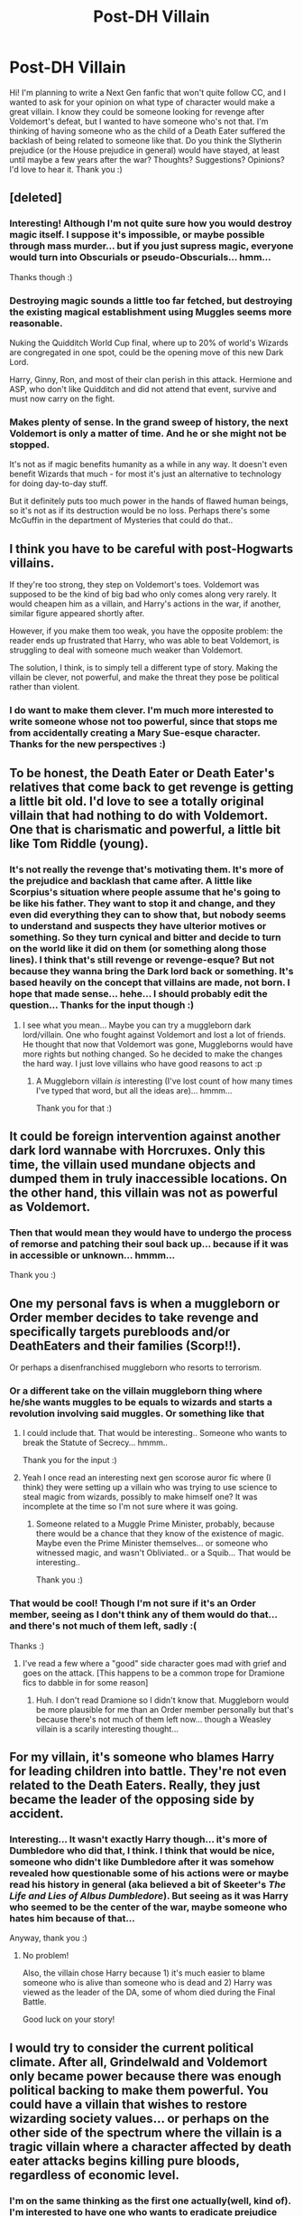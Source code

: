 #+TITLE: Post-DH Villain

* Post-DH Villain
:PROPERTIES:
:Author: xxXYuuki_ChanXxx
:Score: 4
:DateUnix: 1527408060.0
:DateShort: 2018-May-27
:END:
Hi! I'm planning to write a Next Gen fanfic that won't quite follow CC, and I wanted to ask for your opinion on what type of character would make a great villain. I know they could be someone looking for revenge after Voldemort's defeat, but I wanted to have someone who's not that. I'm thinking of having someone who as the child of a Death Eater suffered the backlash of being related to someone like that. Do you think the Slytherin prejudice (or the House prejudice in general) would have stayed, at least until maybe a few years after the war? Thoughts? Suggestions? Opinions? I'd love to hear it. Thank you :)


** [deleted]
:PROPERTIES:
:Score: 7
:DateUnix: 1527433866.0
:DateShort: 2018-May-27
:END:

*** Interesting! Although I'm not quite sure how you would destroy magic itself. I suppose it's impossible, or maybe possible through mass murder... but if you just supress magic, everyone would turn into Obscurials or pseudo-Obscurials... hmm...

Thanks though :)
:PROPERTIES:
:Author: xxXYuuki_ChanXxx
:Score: 2
:DateUnix: 1527470454.0
:DateShort: 2018-May-28
:END:


*** Destroying magic sounds a little too far fetched, but destroying the existing magical establishment using Muggles seems more reasonable.

Nuking the Quidditch World Cup final, where up to 20% of world's Wizards are congregated in one spot, could be the opening move of this new Dark Lord.

Harry, Ginny, Ron, and most of their clan perish in this attack. Hermione and ASP, who don't like Quidditch and did not attend that event, survive and must now carry on the fight.
:PROPERTIES:
:Author: InquisitorCOC
:Score: 2
:DateUnix: 1527481258.0
:DateShort: 2018-May-28
:END:


*** Makes plenty of sense. In the grand sweep of history, the next Voldemort is only a matter of time. And he or she might not be stopped.

It's not as if magic benefits humanity as a while in any way. It doesn't even benefit Wizards that much - for most it's just an alternative to technology for doing day-to-day stuff.

But it definitely puts too much power in the hands of flawed human beings, so it's not as if its destruction would be no loss. Perhaps there's some McGuffin in the department of Mysteries that could do that..
:PROPERTIES:
:Author: Madeline_Basset
:Score: 2
:DateUnix: 1527536691.0
:DateShort: 2018-May-29
:END:


** I think you have to be careful with post-Hogwarts villains.

If they're too strong, they step on Voldemort's toes. Voldemort was supposed to be the kind of big bad who only comes along very rarely. It would cheapen him as a villain, and Harry's actions in the war, if another, similar figure appeared shortly after.

However, if you make them too weak, you have the opposite problem: the reader ends up frustrated that Harry, who was able to beat Voldemort, is struggling to deal with someone much weaker than Voldemort.

The solution, I think, is to simply tell a different type of story. Making the villain be clever, not powerful, and make the threat they pose be political rather than violent.
:PROPERTIES:
:Author: Taure
:Score: 4
:DateUnix: 1527434046.0
:DateShort: 2018-May-27
:END:

*** I do want to make them clever. I'm much more interested to write someone whose not too powerful, since that stops me from accidentally creating a Mary Sue-esque character. Thanks for the new perspectives :)
:PROPERTIES:
:Author: xxXYuuki_ChanXxx
:Score: 2
:DateUnix: 1527470068.0
:DateShort: 2018-May-28
:END:


** To be honest, the Death Eater or Death Eater's relatives that come back to get revenge is getting a little bit old. I'd love to see a totally original villain that had nothing to do with Voldemort. One that is charismatic and powerful, a little bit like Tom Riddle (young).
:PROPERTIES:
:Author: Quoba
:Score: 4
:DateUnix: 1527418649.0
:DateShort: 2018-May-27
:END:

*** It's not really the revenge that's motivating them. It's more of the prejudice and backlash that came after. A little like Scorpius's situation where people assume that he's going to be like his father. They want to stop it and change, and they even did everything they can to show that, but nobody seems to understand and suspects they have ulterior motives or something. So they turn cynical and bitter and decide to turn on the world like it did on them (or something along those lines). I think that's still revenge or revenge-esque? But not because they wanna bring the Dark lord back or something. It's based heavily on the concept that villains are made, not born. I hope that made sense... hehe... I should probably edit the question... Thanks for the input though :)
:PROPERTIES:
:Author: xxXYuuki_ChanXxx
:Score: 3
:DateUnix: 1527425122.0
:DateShort: 2018-May-27
:END:

**** I see what you mean... Maybe you can try a muggleborn dark lord/villain. One who fought against Voldemort and lost a lot of friends. He thought that now that Voldemort was gone, Muggleborns would have more rights but nothing changed. So he decided to make the changes the hard way. I just love villains who have good reasons to act :p
:PROPERTIES:
:Author: Quoba
:Score: 3
:DateUnix: 1527440585.0
:DateShort: 2018-May-27
:END:

***** A Muggleborn villain /is/ interesting (I've lost count of how many times I've typed that word, but all the ideas are)... hmmm...

Thank you for that :)
:PROPERTIES:
:Author: xxXYuuki_ChanXxx
:Score: 1
:DateUnix: 1527472006.0
:DateShort: 2018-May-28
:END:


** It could be foreign intervention against another dark lord wannabe with Horcruxes. Only this time, the villain used mundane objects and dumped them in truly inaccessible locations. On the other hand, this villain was not as powerful as Voldemort.
:PROPERTIES:
:Author: InquisitorCOC
:Score: 4
:DateUnix: 1527428601.0
:DateShort: 2018-May-27
:END:

*** Then that would mean they would have to undergo the process of remorse and patching their soul back up... because if it was in accessible or unknown... hmmm...

Thank you :)
:PROPERTIES:
:Author: xxXYuuki_ChanXxx
:Score: 1
:DateUnix: 1527471847.0
:DateShort: 2018-May-28
:END:


** One my personal favs is when a muggleborn or Order member decides to take revenge and specifically targets purebloods and/or DeathEaters and their families (Scorp!!).

Or perhaps a disenfranchised muggleborn who resorts to terrorism.
:PROPERTIES:
:Author: spazz4life
:Score: 3
:DateUnix: 1527430159.0
:DateShort: 2018-May-27
:END:

*** Or a different take on the villain muggleborn thing where he/she wants muggles to be equals to wizards and starts a revolution involving said muggles. Or something like that
:PROPERTIES:
:Author: asphodelllll
:Score: 3
:DateUnix: 1527432363.0
:DateShort: 2018-May-27
:END:

**** I could include that. That would be interesting.. Someone who wants to break the Statute of Secrecy... hmmm..

Thank you for the input :)
:PROPERTIES:
:Author: xxXYuuki_ChanXxx
:Score: 3
:DateUnix: 1527471534.0
:DateShort: 2018-May-28
:END:


**** Yeah I once read an interesting next gen scorose auror fic where (I think) they were setting up a villain who was trying to use science to steal magic from wizards, possibly to make himself one? It was incomplete at the time so I'm not sure where it was going.
:PROPERTIES:
:Author: spazz4life
:Score: 2
:DateUnix: 1527442978.0
:DateShort: 2018-May-27
:END:

***** Someone related to a Muggle Prime Minister, probably, because there would be a chance that they know of the existence of magic. Maybe even the Prime Minister themselves... or someone who witnessed magic, and wasn't Obliviated.. or a Squib... That would be interesting..

Thank you :)
:PROPERTIES:
:Author: xxXYuuki_ChanXxx
:Score: 2
:DateUnix: 1527471766.0
:DateShort: 2018-May-28
:END:


*** That would be cool! Though I'm not sure if it's an Order member, seeing as I don't think any of them would do that... and there's not much of them left, sadly :(

Thanks :)
:PROPERTIES:
:Author: xxXYuuki_ChanXxx
:Score: 2
:DateUnix: 1527470734.0
:DateShort: 2018-May-28
:END:

**** I've read a few where a "good" side character goes mad with grief and goes on the attack. [This happens to be a common trope for Dramione fics to dabble in for some reason]
:PROPERTIES:
:Author: spazz4life
:Score: 1
:DateUnix: 1527525270.0
:DateShort: 2018-May-28
:END:

***** Huh. I don't read Dramione so I didn't know that. Muggleborn would be more plausible for me than an Order member personally but that's because there's not much of them left now... though a Weasley villain is a scarily interesting thought...
:PROPERTIES:
:Author: xxXYuuki_ChanXxx
:Score: 1
:DateUnix: 1527585249.0
:DateShort: 2018-May-29
:END:


** For my villain, it's someone who blames Harry for leading children into battle. They're not even related to the Death Eaters. Really, they just became the leader of the opposing side by accident.
:PROPERTIES:
:Author: abnormalopinion
:Score: 2
:DateUnix: 1527460900.0
:DateShort: 2018-May-28
:END:

*** Interesting... It wasn't exactly Harry though... it's more of Dumbledore who did that, I think. I think that would be nice, someone who didn't like Dumbledore after it was somehow revealed how questionable some of his actions were or maybe read his history in general (aka believed a bit of Skeeter's /The Life and Lies of Albus Dumbledore/). But seeing as it was Harry who seemed to be the center of the war, maybe someone who hates him because of that...

Anyway, thank you :)
:PROPERTIES:
:Author: xxXYuuki_ChanXxx
:Score: 3
:DateUnix: 1527471433.0
:DateShort: 2018-May-28
:END:

**** No problem!

Also, the villain chose Harry because 1) it's much easier to blame someone who is alive than someone who is dead and 2) Harry was viewed as the leader of the DA, some of whom died during the Final Battle.

Good luck on your story!
:PROPERTIES:
:Author: abnormalopinion
:Score: 2
:DateUnix: 1527492953.0
:DateShort: 2018-May-28
:END:


** I would try to consider the current political climate. After all, Grindelwald and Voldemort only became power because there was enough political backing to make them powerful. You could have a villain that wishes to restore wizarding society values... or perhaps on the other side of the spectrum where the villain is a tragic villain where a character affected by death eater attacks begins killing pure bloods, regardless of economic level.
:PROPERTIES:
:Author: ST_Jackson
:Score: 1
:DateUnix: 1527462518.0
:DateShort: 2018-May-28
:END:

*** I'm on the same thinking as the first one actually(well, kind of). I'm interested to have one who wants to eradicate prejudice and make a world where blood status, House, etc. won't really matter. The second one is also interesting though... hmm...

Anyway, thank you :)
:PROPERTIES:
:Author: xxXYuuki_ChanXxx
:Score: 1
:DateUnix: 1527471134.0
:DateShort: 2018-May-28
:END:
